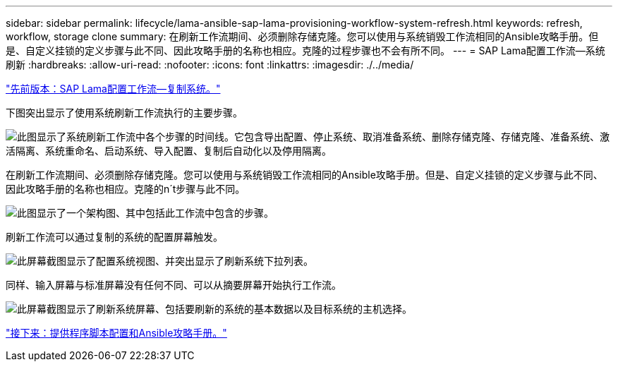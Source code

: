 ---
sidebar: sidebar 
permalink: lifecycle/lama-ansible-sap-lama-provisioning-workflow-system-refresh.html 
keywords: refresh, workflow, storage clone 
summary: 在刷新工作流期间、必须删除存储克隆。您可以使用与系统销毁工作流相同的Ansible攻略手册。但是、自定义挂锁的定义步骤与此不同、因此攻略手册的名称也相应。克隆的过程步骤也不会有所不同。 
---
= SAP Lama配置工作流—系统刷新
:hardbreaks:
:allow-uri-read: 
:nofooter: 
:icons: font
:linkattrs: 
:imagesdir: ./../media/


link:lama-ansible-sap-lama-provisioning-workflow-copy-system.html["先前版本：SAP Lama配置工作流—复制系统。"]

[role="lead"]
下图突出显示了使用系统刷新工作流执行的主要步骤。

image:lama-ansible-image49.png["此图显示了系统刷新工作流中各个步骤的时间线。它包含导出配置、停止系统、取消准备系统、删除存储克隆、存储克隆、准备系统、激活隔离、系统重命名、启动系统、导入配置、复制后自动化以及停用隔离。"]

在刷新工作流期间、必须删除存储克隆。您可以使用与系统销毁工作流相同的Ansible攻略手册。但是、自定义挂锁的定义步骤与此不同、因此攻略手册的名称也相应。克隆的n´t步骤与此不同。

image:lama-ansible-image50.png["此图显示了一个架构图、其中包括此工作流中包含的步骤。"]

刷新工作流可以通过复制的系统的配置屏幕触发。

image:lama-ansible-image51.png["此屏幕截图显示了配置系统视图、并突出显示了刷新系统下拉列表。"]

同样、输入屏幕与标准屏幕没有任何不同、可以从摘要屏幕开始执行工作流。

image:lama-ansible-image52.png["此屏幕截图显示了刷新系统屏幕、包括要刷新的系统的基本数据以及目标系统的主机选择。"]

link:lama-ansible-appendix-provider-script-configuration-and-ansible-playbooks.html["接下来：提供程序脚本配置和Ansible攻略手册。"]
